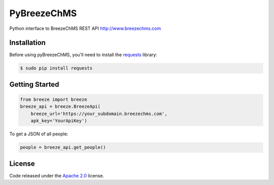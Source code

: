 PyBreezeChMS
=================

Python interface to BreezeChMS REST API http://www.breezechms.com

.. image:: https://travis-ci.org/aortiz32/pyBreezeChMS.svg?branch=master
   :target: https://travis-ci.org/aortiz32/pyBreezeChMS

.. image:: https://coveralls.io/repos/aortiz32/pyBreezeChMS/badge.png
   :target: https://coveralls.io/r/aortiz32/pyBreezeChMS

Installation
-------------
Before using pyBreezeChMS, you'll need to install the `requests <http://docs.python-requests.org/en/latest/>`_ library:

.. code-block:: bash

    $ sudo pip install requests

Getting Started
---------------

.. code-block:: python

    from breeze import breeze
    breeze_api = breeze.BreezeApi(
        breeze_url='https://your_subdomain.breezechms.com',
        apk_key='YourApiKey')


To get a JSON of all people:

.. code-block:: python

    people = breeze_api.get_people()

License
-------

Code released under the `Apache 2.0 <https://github.com/aortiz32/pyBreezeChMS/blob/master/LICENSE>`_ license.
